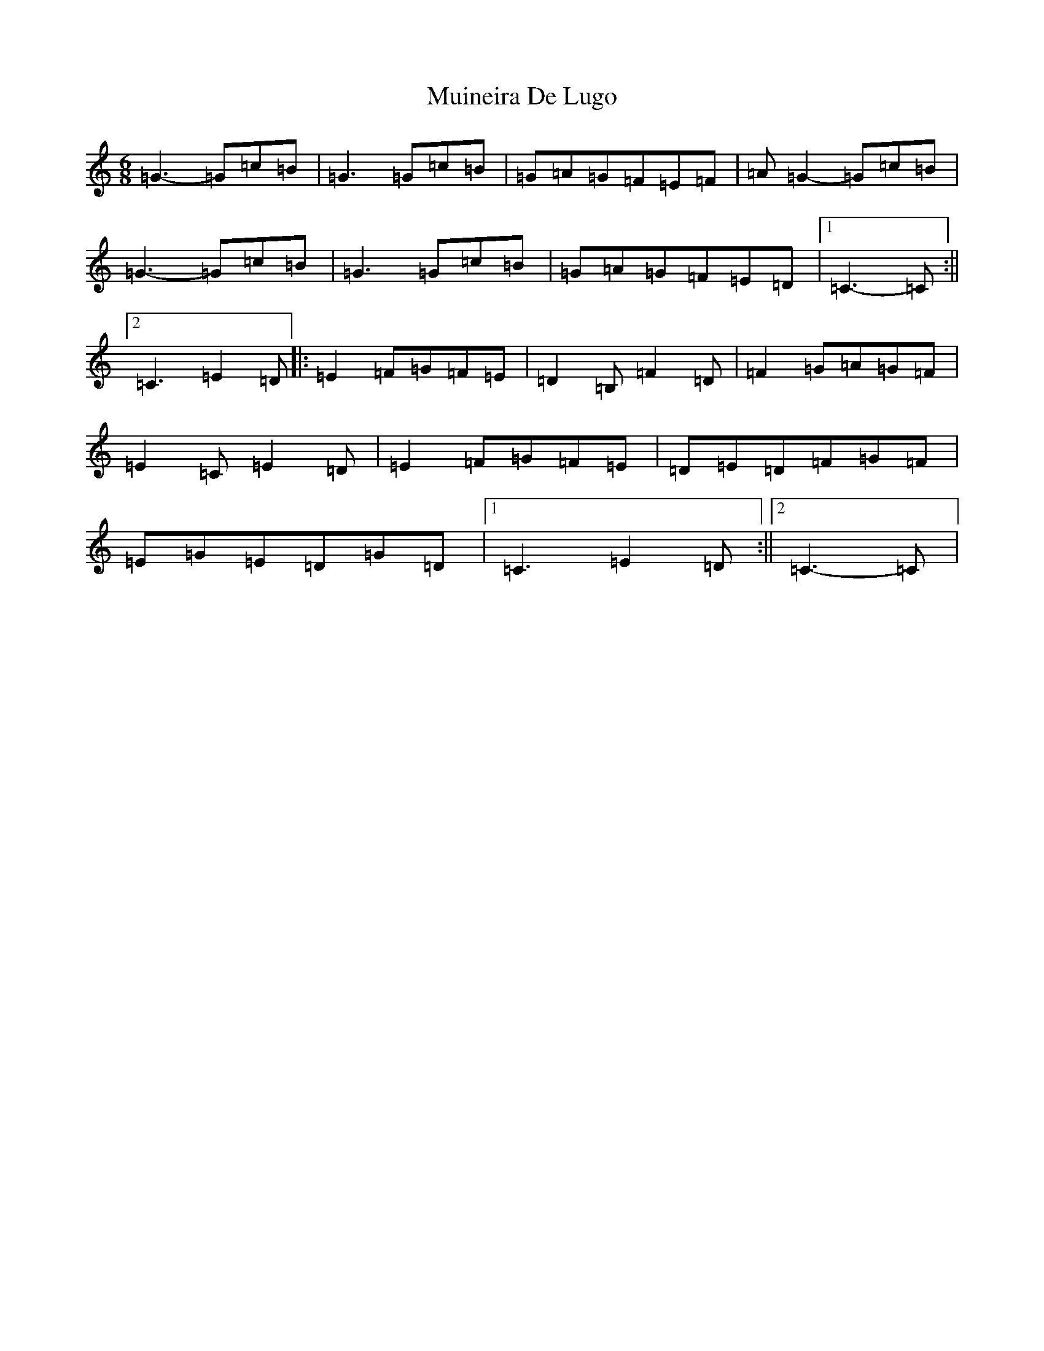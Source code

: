 X: 14962
T: Muineira De Lugo
S: https://thesession.org/tunes/9101#setting9101
Z: G Major
R: jig
M: 6/8
L: 1/8
K: C Major
=G3-=G=c=B|=G3=G=c=B|=G=A=G=F=E=F|=A=G2-=G=c=B|=G3-=G=c=B|=G3=G=c=B|=G=A=G=F=E=D|1=C3-=C:||2=C3=E2=D|:=E2=F=G=F=E|=D2=B,=F2=D|=F2=G=A=G=F|=E2=C=E2=D|=E2=F=G=F=E|=D=E=D=F=G=F|=E=G=E=D=G=D|1=C3=E2=D:||2=C3-=C|
